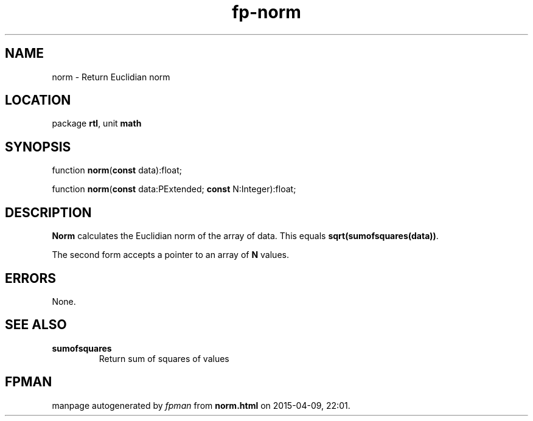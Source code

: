 .\" file autogenerated by fpman
.TH "fp-norm" 3 "2014-03-14" "fpman" "Free Pascal Programmer's Manual"
.SH NAME
norm - Return Euclidian norm
.SH LOCATION
package \fBrtl\fR, unit \fBmath\fR
.SH SYNOPSIS
function \fBnorm\fR(\fBconst\fR data):float;

function \fBnorm\fR(\fBconst\fR data:PExtended; \fBconst\fR N:Integer):float;
.SH DESCRIPTION
\fBNorm\fR calculates the Euclidian norm of the array of data. This equals \fBsqrt(sumofsquares(data))\fR.

The second form accepts a pointer to an array of \fBN\fR values.


.SH ERRORS
None.


.SH SEE ALSO
.TP
.B sumofsquares
Return sum of squares of values

.SH FPMAN
manpage autogenerated by \fIfpman\fR from \fBnorm.html\fR on 2015-04-09, 22:01.

